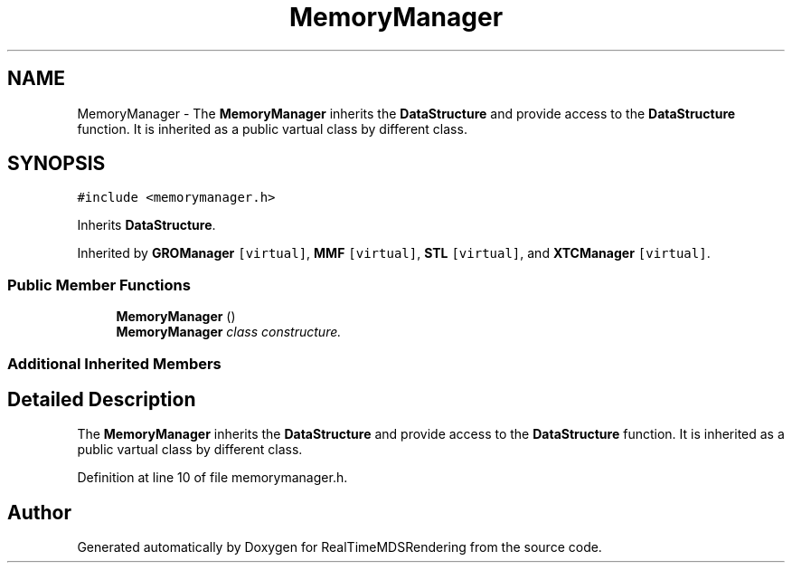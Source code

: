 .TH "MemoryManager" 3 "Wed Jun 21 2017" "RealTimeMDSRendering" \" -*- nroff -*-
.ad l
.nh
.SH NAME
MemoryManager \- The \fBMemoryManager\fP inherits the \fBDataStructure\fP and provide access to the \fBDataStructure\fP function\&. It is inherited as a public vartual class by different class\&.  

.SH SYNOPSIS
.br
.PP
.PP
\fC#include <memorymanager\&.h>\fP
.PP
Inherits \fBDataStructure\fP\&.
.PP
Inherited by \fBGROManager\fP\fC [virtual]\fP, \fBMMF\fP\fC [virtual]\fP, \fBSTL\fP\fC [virtual]\fP, and \fBXTCManager\fP\fC [virtual]\fP\&.
.SS "Public Member Functions"

.in +1c
.ti -1c
.RI "\fBMemoryManager\fP ()"
.br
.RI "\fI\fBMemoryManager\fP class constructure\&. \fP"
.in -1c
.SS "Additional Inherited Members"
.SH "Detailed Description"
.PP 
The \fBMemoryManager\fP inherits the \fBDataStructure\fP and provide access to the \fBDataStructure\fP function\&. It is inherited as a public vartual class by different class\&. 
.PP
Definition at line 10 of file memorymanager\&.h\&.

.SH "Author"
.PP 
Generated automatically by Doxygen for RealTimeMDSRendering from the source code\&.
